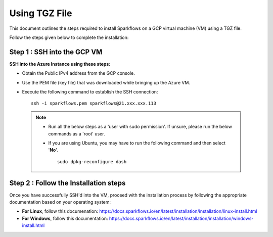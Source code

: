 Using TGZ File
=========
This document outlines the steps required to install Sparkflows on a GCP virtual machine (VM) using a TGZ file.

Follow the steps given below to complete the installation:

Step 1 : SSH into the GCP VM
------------
   
**SSH into the Azure Instance using these steps:**

* Obtain the Public IPv4 address from the GCP console. 
* Use the PEM file (key file) that was downloaded while bringing up the Azure VM.
* Execute the following command to establish the SSH connection:
  ::
      ssh -i sparkflows.pem sparkflows@21.xxx.xxx.113

  

 .. Note::
            * Run all the below steps as a 'user with sudo permission'. If unsure, please run the below commands as a 'root' user.
            * If you are using Ubuntu, you may have to run the following command and then select '**No**'. 

              ::

                 sudo dpkg-reconfigure dash

Step 2 : Follow the Installation steps
---------------
Once you have successfully SSH'd into the VM, proceed with the installation process by following the appropriate documentation based on your operating system:

* **For Linux**, follow this documenation:
  https://docs.sparkflows.io/en/latest/installation/installation/linux-install.html

* **For Windows**, follow this documentation:
  https://docs.sparkflows.io/en/latest/installation/installation/windows-install.html

